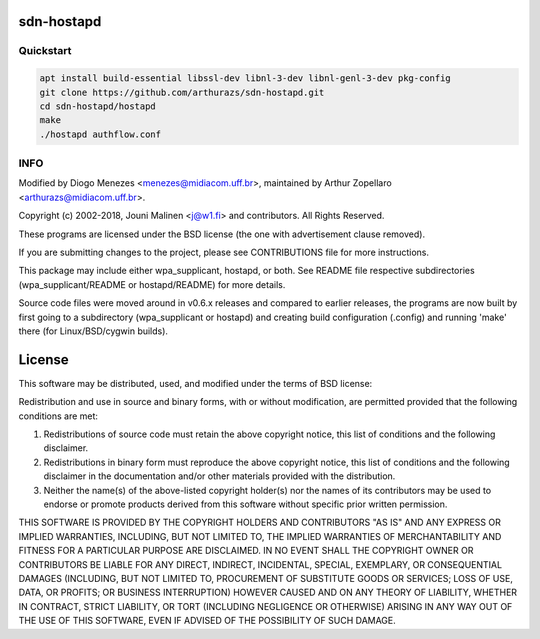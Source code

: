 sdn-hostapd
-----------

Quickstart
==========

.. code:: bash

  apt install build-essential libssl-dev libnl-3-dev libnl-genl-3-dev pkg-config
  git clone https://github.com/arthurazs/sdn-hostapd.git
  cd sdn-hostapd/hostapd
  make
  ./hostapd authflow.conf

INFO
====

Modified by Diogo Menezes <menezes@midiacom.uff.br>, maintained by Arthur Zopellaro <arthurazs@midiacom.uff.br>.

Copyright (c) 2002-2018, Jouni Malinen <j@w1.fi> and contributors. All Rights Reserved.

These programs are licensed under the BSD license (the one with advertisement clause removed).

If you are submitting changes to the project, please see CONTRIBUTIONS file for more instructions.

This package may include either wpa_supplicant, hostapd, or both. See README file respective subdirectories (wpa_supplicant/README or hostapd/README) for more details.

Source code files were moved around in v0.6.x releases and compared to earlier releases, the programs are now built by first going to a subdirectory (wpa_supplicant or hostapd) and creating build configuration (.config) and running 'make' there (for Linux/BSD/cygwin builds).


License
-------

This software may be distributed, used, and modified under the terms of BSD license:

Redistribution and use in source and binary forms, with or without modification, are permitted provided that the following conditions are met:

1. Redistributions of source code must retain the above copyright notice, this list of conditions and the following disclaimer.
2. Redistributions in binary form must reproduce the above copyright notice, this list of conditions and the following disclaimer in the documentation and/or other materials provided with the distribution.
3. Neither the name(s) of the above-listed copyright holder(s) nor the names of its contributors may be used to endorse or promote products derived from this software without specific prior written permission.

THIS SOFTWARE IS PROVIDED BY THE COPYRIGHT HOLDERS AND CONTRIBUTORS "AS IS" AND ANY EXPRESS OR IMPLIED WARRANTIES, INCLUDING, BUT NOT LIMITED TO, THE IMPLIED WARRANTIES OF MERCHANTABILITY AND FITNESS FOR A PARTICULAR PURPOSE ARE DISCLAIMED. IN NO EVENT SHALL THE COPYRIGHT OWNER OR CONTRIBUTORS BE LIABLE FOR ANY DIRECT, INDIRECT, INCIDENTAL, SPECIAL, EXEMPLARY, OR CONSEQUENTIAL DAMAGES (INCLUDING, BUT NOT LIMITED TO, PROCUREMENT OF SUBSTITUTE GOODS OR SERVICES; LOSS OF USE, DATA, OR PROFITS; OR BUSINESS INTERRUPTION) HOWEVER CAUSED AND ON ANY THEORY OF LIABILITY, WHETHER IN CONTRACT, STRICT LIABILITY, OR TORT (INCLUDING NEGLIGENCE OR OTHERWISE) ARISING IN ANY WAY OUT OF THE USE OF THIS SOFTWARE, EVEN IF ADVISED OF THE POSSIBILITY OF SUCH DAMAGE.
